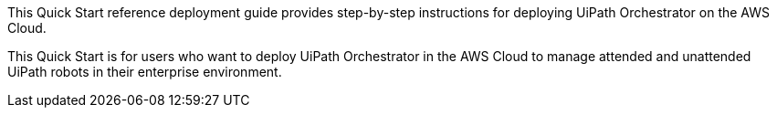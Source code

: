 // Replace the content in <>
// Identify your target audience and explain how/why they would use this Quick Start.
//Avoid borrowing text from third-party websites (copying text from AWS service documentation is fine). Also, avoid marketing-speak, focusing instead on the technical aspect.

This Quick Start reference deployment guide provides step-by-step instructions for deploying UiPath Orchestrator on the AWS Cloud. 

This Quick Start is for users who want to deploy UiPath Orchestrator in the AWS Cloud to manage attended and unattended UiPath robots in their enterprise environment.

